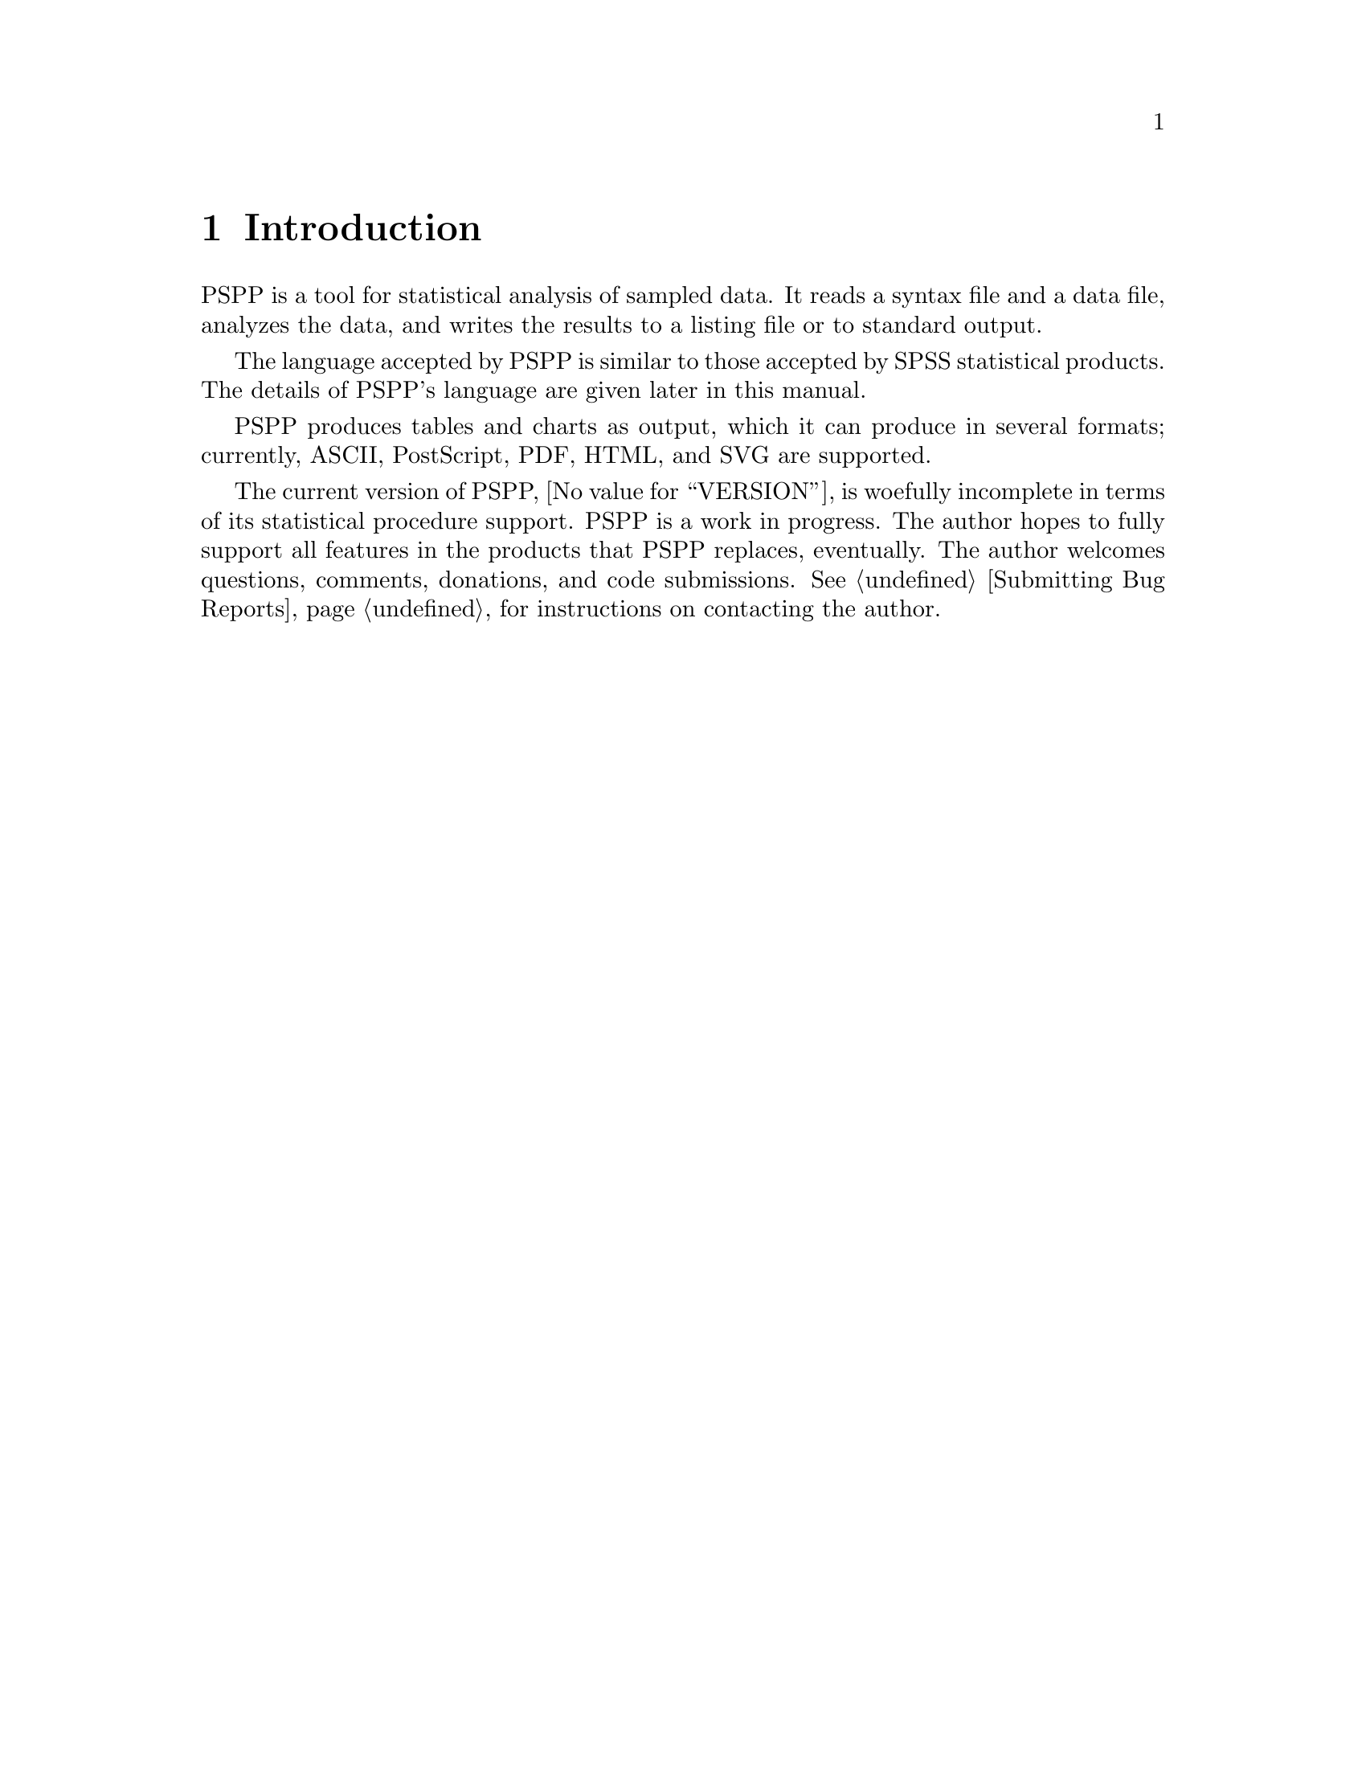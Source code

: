 @node Introduction
@chapter Introduction
@cindex introduction

@cindex PSPP language
@cindex language, PSPP
PSPP is a tool for statistical analysis of sampled data.  It reads a
syntax file and a data file, analyzes the data, and writes the results
to a listing file or to standard output.

The language accepted by PSPP is similar to those accepted by SPSS
statistical products.  The details of PSPP's language are given
later in this manual.

@cindex files, PSPP
@cindex output, PSPP
@cindex PostScript
@cindex PDF
@cindex HTML
@cindex SVG
@cindex graphics
@cindex Ghostscript
@cindex Free Software Foundation
PSPP produces tables and charts as output, which it can produce in
several formats; currently, ASCII, PostScript, PDF, HTML, and SVG are
supported.

The current version of PSPP, @value{VERSION}, is woefully incomplete in
terms of its statistical procedure support.  PSPP is a work in progress.
The author hopes to fully support all features in the products
that PSPP replaces, eventually.  The author welcomes questions,
comments, donations, and code submissions.  @xref{Bugs,,Submitting Bug
Reports}, for instructions on contacting the author.
